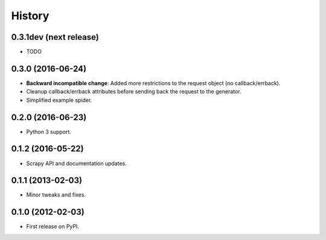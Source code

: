 =======
History
=======

0.3.1dev (next release)
-----------------------

* TODO

0.3.0 (2016-06-24)
------------------

* **Backward incompatible change**: Added more restrictions to the request
  object (no callback/errback).
* Cleanup callback/errback attributes before sending back the request to the
  generator.
* Simplified example spider.

0.2.0 (2016-06-23)
------------------

* Python 3 support.


0.1.2 (2016-05-22)
------------------

* Scrapy API and documentation updates.

0.1.1 (2013-02-03)
------------------

* Minor tweaks and fixes.

0.1.0 (2012-02-03)
------------------

* First release on PyPI.

